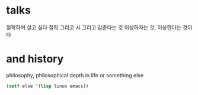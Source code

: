 * talks 

철학하며 살고 싶다
철학 그리고 시 그리고 감춘다는 것
이상하자는 것, 이상한다는 것이다

* and history

philosophy, philosophical depth in life or something else

#+BEGIN_SRC emacs-lisp
(setf else '(lisp linux emacs))
#+END_SRC

#+RESULTS:
| lisp | linux | emacs |

